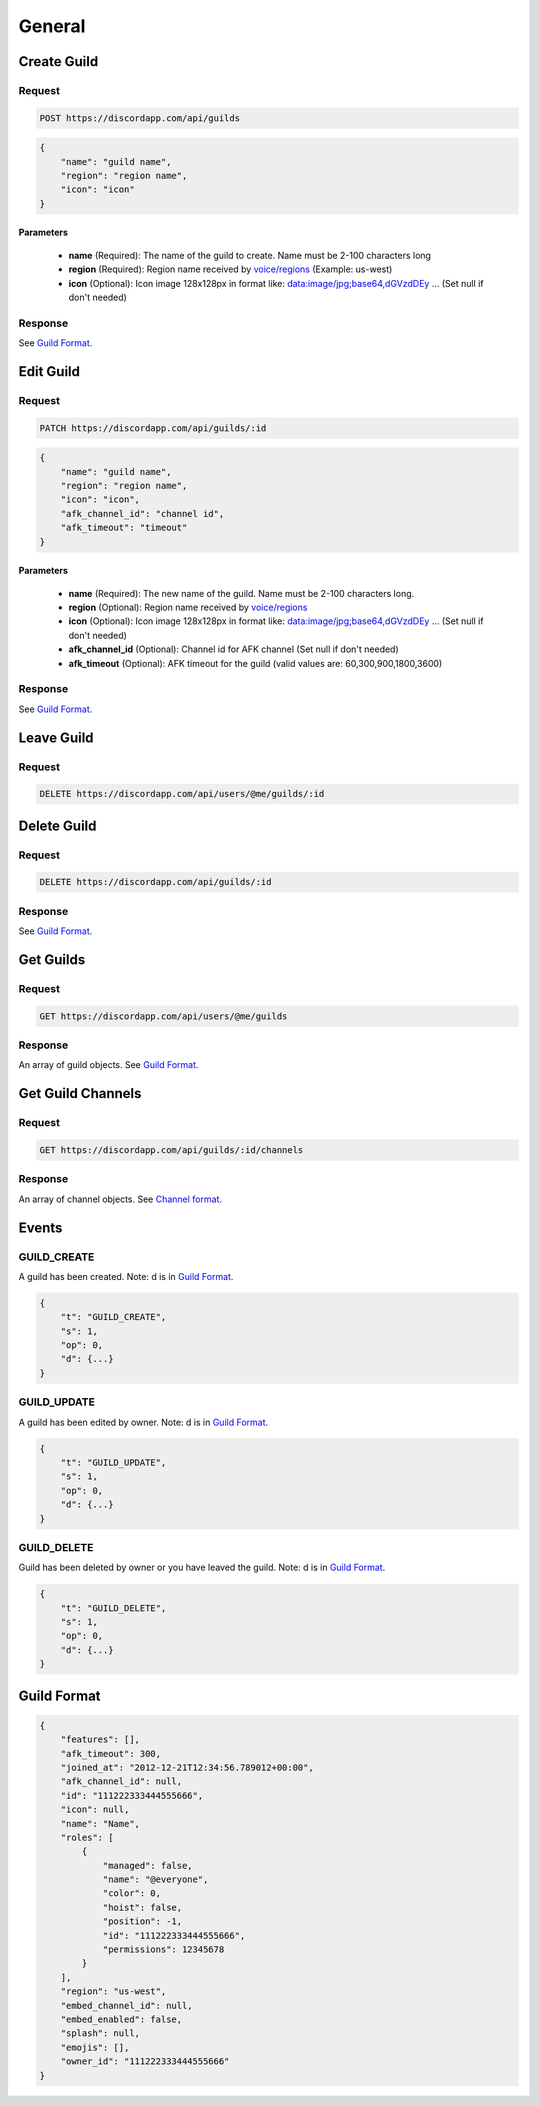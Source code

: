 General
==============

Create Guild
------------

Request
~~~~~~~

.. code-block:: http

    POST https://discordapp.com/api/guilds

.. code-block:: json

    {
        "name": "guild name",
        "region": "region name",
        "icon": "icon"
    }

Parameters
^^^^^^^^^^

    - **name** (Required): The name of the guild to create. Name must be 2-100 characters long
    - **region** (Required): Region name received by `voice/regions <https://github.com/DiscordAPI/docs/blob/master/docs/reference/voice/general.rst#get-server-regions>`_ (Example: us-west)
    - **icon** (Optional): Icon image 128x128px in format like: data:image/jpg;base64,dGVzdDEy ... (Set null if don't needed)
    
Response
~~~~~~~~

See `Guild Format`_.



Edit Guild
----------

Request
~~~~~~~

.. code-block:: http

    PATCH https://discordapp.com/api/guilds/:id

.. code-block:: json

    {
        "name": "guild name",
        "region": "region name",
        "icon": "icon",
        "afk_channel_id": "channel id",
        "afk_timeout": "timeout"
    }

Parameters
^^^^^^^^^^

    - **name** (Required): The new name of the guild. Name must be 2-100 characters long.
    - **region** (Optional): Region name received by `voice/regions <https://github.com/DiscordAPI/docs/blob/master/docs/reference/voice/general.rst#get-server-regions>`_
    - **icon** (Optional): Icon image 128x128px in format like: data:image/jpg;base64,dGVzdDEy ... (Set null if don't needed)
    - **afk_channel_id** (Optional): Channel id for AFK channel (Set null if don't needed)
    - **afk_timeout** (Optional): AFK timeout for the guild (valid values are: 60,300,900,1800,3600)

Response
~~~~~~~~

See `Guild Format`_.



Leave Guild
------------------

Request
~~~~~~~

.. code-block:: http

    DELETE https://discordapp.com/api/users/@me/guilds/:id



Delete Guild
------------------

Request
~~~~~~~

.. code-block:: http

    DELETE https://discordapp.com/api/guilds/:id

Response
~~~~~~~~

See `Guild Format`_.



Get Guilds
----------

Request
~~~~~~~

.. code-block:: http

    GET https://discordapp.com/api/users/@me/guilds

Response
~~~~~~~~

An array of guild objects. See `Guild Format`_.



Get Guild Channels
------------------

Request
~~~~~~~

.. code-block:: http

    GET https://discordapp.com/api/guilds/:id/channels

Response
~~~~~~~~

An array of channel objects. See `Channel format <../channels/general.rst#channel-format>`_.



Events
------
    
GUILD_CREATE
~~~~~~~~~~~~~~

A guild has been created.
Note: d is in `Guild Format`_.

.. code-block:: json

    {
        "t": "GUILD_CREATE",
        "s": 1,
        "op": 0,
        "d": {...}
    }


GUILD_UPDATE
~~~~~~~~~~~~~~

A guild has been edited by owner.
Note: d is in `Guild Format`_.

.. code-block:: json

    {
        "t": "GUILD_UPDATE",
        "s": 1,
        "op": 0,
        "d": {...}
    }
    

GUILD_DELETE
~~~~~~~~~~~~~~

Guild has been deleted by owner or you have leaved the guild.
Note: d is in `Guild Format`_.

.. code-block:: json

    {
        "t": "GUILD_DELETE",
        "s": 1,
        "op": 0,
        "d": {...}
    }
    

Guild Format
--------------

.. code-block:: json

    {
        "features": [],
        "afk_timeout": 300,
        "joined_at": "2012-12-21T12:34:56.789012+00:00",
        "afk_channel_id": null,
        "id": "111222333444555666",
        "icon": null,
        "name": "Name",
        "roles": [
            {
                "managed": false,
                "name": "@everyone",
                "color": 0,
                "hoist": false,
                "position": -1,
                "id": "111222333444555666",
                "permissions": 12345678
            }
        ],
        "region": "us-west",
        "embed_channel_id": null,
        "embed_enabled": false,
        "splash": null,
        "emojis": [],
        "owner_id": "111222333444555666"
    }
